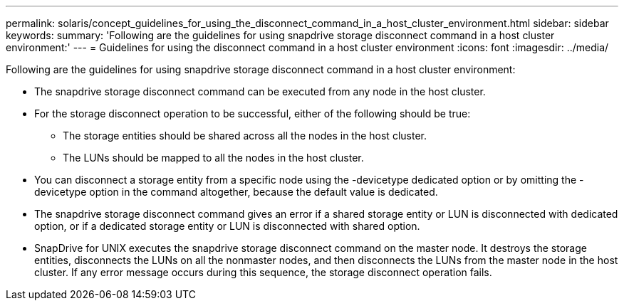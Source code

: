 ---
permalink: solaris/concept_guidelines_for_using_the_disconnect_command_in_a_host_cluster_environment.html
sidebar: sidebar
keywords: 
summary: 'Following are the guidelines for using snapdrive storage disconnect command in a host cluster environment:'
---
= Guidelines for using the disconnect command in a host cluster environment
:icons: font
:imagesdir: ../media/

[.lead]
Following are the guidelines for using snapdrive storage disconnect command in a host cluster environment:

* The snapdrive storage disconnect command can be executed from any node in the host cluster.
* For the storage disconnect operation to be successful, either of the following should be true:
 ** The storage entities should be shared across all the nodes in the host cluster.
 ** The LUNs should be mapped to all the nodes in the host cluster.
* You can disconnect a storage entity from a specific node using the -devicetype dedicated option or by omitting the -devicetype option in the command altogether, because the default value is dedicated.
* The snapdrive storage disconnect command gives an error if a shared storage entity or LUN is disconnected with dedicated option, or if a dedicated storage entity or LUN is disconnected with shared option.
* SnapDrive for UNIX executes the snapdrive storage disconnect command on the master node. It destroys the storage entities, disconnects the LUNs on all the nonmaster nodes, and then disconnects the LUNs from the master node in the host cluster. If any error message occurs during this sequence, the storage disconnect operation fails.
